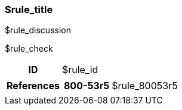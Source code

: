 === $rule_title

$rule_discussion

$rule_check

[cols="15%h, 85%a"]
|===

|ID
|$rule_id

|References
|

[cols="20%h,80%a"]
[frame="none"]
[grid="cols"]
!===

!800-53r5
!$rule_80053r5

ifdef::show_171[]
!800-171r2
!$rule_800171
endif::[]

ifdef::show_STIG[]
!DISA STIG(s)
!$rule_disa_stig
endif::[]

ifdef::show_HIPAA[]
!HIPAA(s)
!$rule_hipaa
endif::[]

ifdef::show_CIS[]
$rule_cis
endif::[]

ifdef::show_tags[]
!CCE
!$rule_cce

!TAGS
!$rule_tags
endif::[]

!===

|
|===
